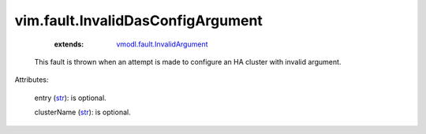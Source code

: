 .. _str: https://docs.python.org/2/library/stdtypes.html

.. _vmodl.fault.InvalidArgument: ../../vmodl/fault/InvalidArgument.rst


vim.fault.InvalidDasConfigArgument
==================================
    :extends:

        `vmodl.fault.InvalidArgument`_

  This fault is thrown when an attempt is made to configure an HA cluster with invalid argument.

Attributes:

    entry (`str`_): is optional.

    clusterName (`str`_): is optional.




